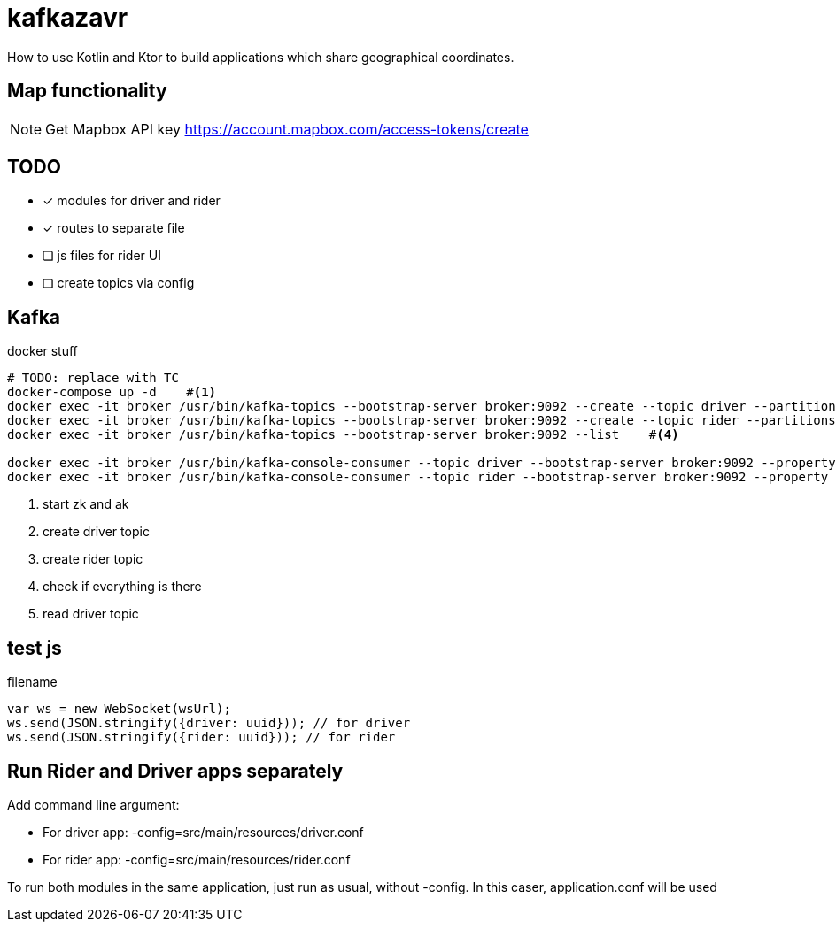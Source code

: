 = kafkazavr

How to use Kotlin and Ktor to build applications which share geographical coordinates.

== Map functionality

NOTE: Get Mapbox API key https://account.mapbox.com/access-tokens/create 

== TODO

* [x] modules for driver and rider
* [x] routes to separate file
* [ ] js files for rider UI
* [ ] create topics via config 

== Kafka 

[source,bash]
.docker stuff
----
# TODO: replace with TC
docker-compose up -d    #<1>
docker exec -it broker /usr/bin/kafka-topics --bootstrap-server broker:9092 --create --topic driver --partitions 3    #<2>
docker exec -it broker /usr/bin/kafka-topics --bootstrap-server broker:9092 --create --topic rider --partitions 3   #<3>
docker exec -it broker /usr/bin/kafka-topics --bootstrap-server broker:9092 --list    #<4>

docker exec -it broker /usr/bin/kafka-console-consumer --topic driver --bootstrap-server broker:9092 --property print.key=true --from-beginning #<5>
docker exec -it broker /usr/bin/kafka-console-consumer --topic rider --bootstrap-server broker:9092 --property print.key=true --from-beginning #<6>
----
<1> start zk and ak
<2> create driver topic
<3> create rider topic
<4> check if everything is there
<5> read driver topic

== test js

[source,javascript]
.filename
----
var ws = new WebSocket(wsUrl);
ws.send(JSON.stringify({driver: uuid})); // for driver
ws.send(JSON.stringify({rider: uuid})); // for rider
----


== Run Rider and Driver apps separately

Add command line argument:

* For driver app: -config=src/main/resources/driver.conf
* For rider app: -config=src/main/resources/rider.conf

To run both modules in the same application, just run as usual, without -config. In this caser, application.conf will be used